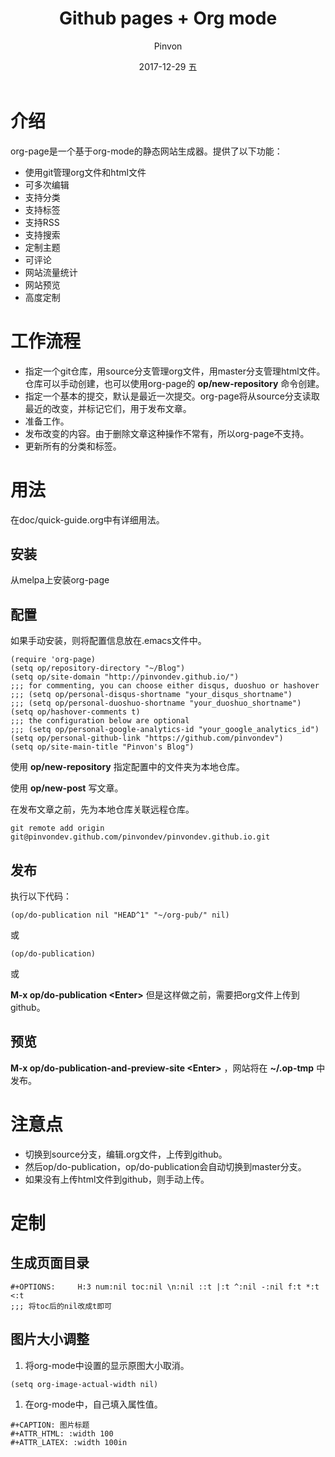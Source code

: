 #+TITLE:       Github pages + Org mode
#+AUTHOR:      Pinvon
#+EMAIL:       pinvon@Inspiron
#+DATE:        2017-12-29 五
#+URI:         /blog/%y/%m/%d/github-pages-+-org-mode
#+KEYWORDS:    <TODO: insert your keywords here>
#+TAGS:        org page
#+LANGUAGE:    en
#+OPTIONS:     H:3 num:nil toc:t \n:nil ::t |:t ^:nil -:nil f:t *:t <:t
#+DESCRIPTION: <TODO: insert your description here>

* 介绍

org-page是一个基于org-mode的静态网站生成器。提供了以下功能：

- 使用git管理org文件和html文件
- 可多次编辑
- 支持分类
- 支持标签
- 支持RSS
- 支持搜索
- 定制主题
- 可评论
- 网站流量统计
- 网站预览
- 高度定制

* 工作流程

- 指定一个git仓库，用source分支管理org文件，用master分支管理html文件。仓库可以手动创建，也可以使用org-page的 *op/new-repository* 命令创建。
- 指定一个基本的提交，默认是最近一次提交。org-page将从source分支读取最近的改变，并标记它们，用于发布文章。
- 准备工作。
- 发布改变的内容。由于删除文章这种操作不常有，所以org-page不支持。
- 更新所有的分类和标签。

* 用法

在doc/quick-guide.org中有详细用法。

** 安装

从melpa上安装org-page

** 配置

如果手动安装，则将配置信息放在.emacs文件中。

#+BEGIN_SRC 
(require 'org-page)
(setq op/repository-directory "~/Blog")
(setq op/site-domain "http://pinvondev.github.io/")
;;; for commenting, you can choose either disqus, duoshuo or hashover
;;; (setq op/personal-disqus-shortname "your_disqus_shortname")
;;; (setq op/personal-duoshuo-shortname "your_duoshuo_shortname")
(setq op/hashover-comments t)
;;; the configuration below are optional
;;; (setq op/personal-google-analytics-id "your_google_analytics_id")
(setq op/personal-github-link "https://github.com/pinvondev")
(setq op/site-main-title "Pinvon's Blog")
#+END_SRC

使用 *op/new-repository* 指定配置中的文件夹为本地仓库。

使用 *op/new-post* 写文章。

在发布文章之前，先为本地仓库关联远程仓库。

#+BEGIN_SRC 
git remote add origin git@pinvondev.github.com/pinvondev/pinvondev.github.io.git
#+END_SRC

** 发布

执行以下代码：
#+BEGIN_SRC 
(op/do-publication nil "HEAD^1" "~/org-pub/" nil)
#+END_SRC

或

#+BEGIN_SRC 
(op/do-publication)
#+END_SRC

或

*M-x op/do-publication <Enter>* 但是这样做之前，需要把org文件上传到github。



** 预览

*M-x op/do-publication-and-preview-site <Enter>* ，网站将在 *~/.op-tmp* 中发布。

* 注意点
- 切换到source分支，编辑.org文件，上传到github。
- 然后op/do-publication，op/do-publication会自动切换到master分支。
- 如果没有上传html文件到github，则手动上传。

* 定制

** 生成页面目录

#+BEGIN_SRC 
#+OPTIONS:     H:3 num:nil toc:nil \n:nil ::t |:t ^:nil -:nil f:t *:t <:t
;;; 将toc后的nil改成t即可
#+END_SRC


** 图片大小调整

1. 将org-mode中设置的显示原图大小取消。
#+BEGIN_SRC 
(setq org-image-actual-width nil)
#+END_SRC
2. 在org-mode中，自己填入属性值。
#+BEGIN_SRC 
#+CAPTION: 图片标题
#+ATTR_HTML: :width 100
#+ATTR_LATEX: :width 100in
#+END_SRC
